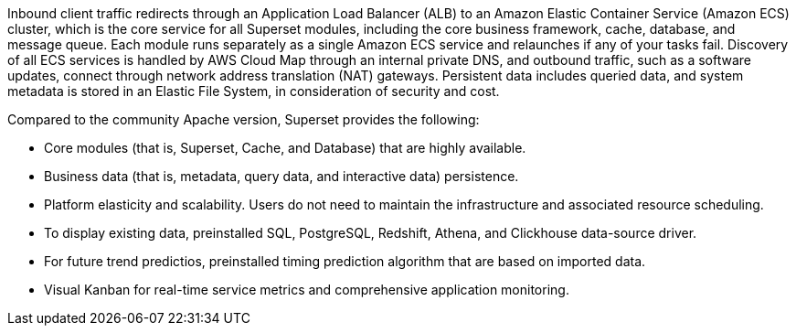 // Replace the content in <>
// Briefly describe the software. Use consistent and clear branding. 
// Include the benefits of using the software on AWS, and provide details on usage scenarios.

Inbound client traffic redirects through an Application Load Balancer (ALB) to an Amazon Elastic Container Service (Amazon ECS) cluster, which is the core service for all Superset modules, including the core business framework, cache, database, and message queue. Each module runs separately as a single Amazon ECS service and relaunches if any of your tasks fail. Discovery of all ECS services is handled by AWS Cloud Map through an internal private DNS, and outbound traffic, such as a software updates, connect through network address translation (NAT) gateways. Persistent data includes queried data, and system metadata is stored in an Elastic File System, in consideration of security and cost.

Compared to the community Apache version, Superset provides the following:

* Core modules (that is, Superset, Cache, and Database) that are highly available.
* Business data (that is, metadata, query data, and interactive data) persistence.
* Platform elasticity and scalability. Users do not need to maintain the infrastructure and associated resource scheduling.
* To display existing data, preinstalled SQL, PostgreSQL, Redshift, Athena, and Clickhouse data-source driver.
* For future trend predictios, preinstalled timing prediction algorithm that are based on imported data.
* Visual Kanban for real-time service metrics and comprehensive application monitoring.
